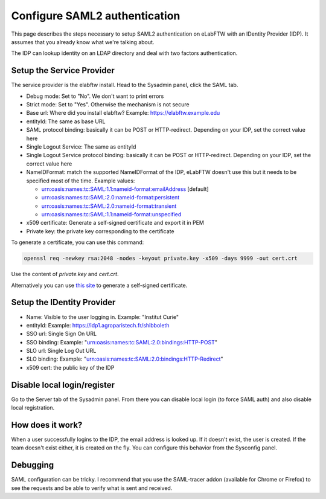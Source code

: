 .. _saml:

Configure SAML2 authentication
==============================

.. image:: img/auth.png
    :align: center
    :alt: authentication

This page describes the steps necessary to setup SAML2 authentication on eLabFTW with an IDentity Provider (IDP). It assumes that you already know what we're talking about.

The IDP can lookup identity on an LDAP directory and deal with two factors authentication.

Setup the Service Provider
--------------------------

The service provider is the elabftw install. Head to the Sysadmin panel, click the SAML tab.

* Debug mode: Set to "No". We don't want to print errors
* Strict mode: Set to "Yes". Otherwise the mechanism is not secure
* Base url: Where did you install elabftw? Example: https://elabftw.example.edu
* entityId: The same as base URL
* SAML protocol binding: basically it can be POST or HTTP-redirect. Depending on your IDP, set the correct value here
* Single Logout Service: The same as entityId
* Single Logout Service protocol binding: basically it can be POST or HTTP-redirect. Depending on your IDP, set the correct value here
* NameIDFormat: match the supported NameIDFormat of the IDP, eLabFTW doesn't use this but it needs to be specified most of the time. Example values:

  - urn:oasis:names:tc:SAML:1.1:nameid-format:emailAddress [default]
  - urn:oasis:names:tc:SAML:2.0:nameid-format:persistent
  - urn:oasis:names:tc:SAML:2.0:nameid-format:transient
  - urn:oasis:names:tc:SAML:1.1:nameid-format:unspecified

* x509 certificate: Generate a self-signed certificate and export it in PEM
* Private key: the private key corresponding to the certificate

To generate a certificate, you can use this command:

.. code-block:: bash

   openssl req -newkey rsa:2048 -nodes -keyout private.key -x509 -days 9999 -out cert.crt

Use the content of `private.key` and `cert.crt`.

Alternatively you can use `this site <https://developers.onelogin.com/saml/online-tools/x509-certs/obtain-self-signed-certs>`_ to generate a self-signed certificate.

Setup the IDentity Provider
---------------------------

* Name: Visible to the user logging in. Example: "Institut Curie"
* entityId: Example: https://idp1.agroparistech.fr/shibboleth
* SSO url: Single Sign On URL
* SSO binding: Example: "urn:oasis:names:tc:SAML:2.0:bindings:HTTP-POST"
* SLO url: Single Log Out URL
* SLO binding: Example: "urn:oasis:names:tc:SAML:2.0:bindings:HTTP-Redirect"
* x509 cert: the public key of the IDP

Disable local login/register
----------------------------

Go to the Server tab of the Sysadmin panel. From there you can disable local login (to force SAML auth) and also disable local registration.

How does it work?
-----------------

When a user successfully logins to the IDP, the email address is looked up. If it doesn't exist, the user is created. If the team doesn't exist either, it is created on the fly. You can configure this behavior from the Sysconfig panel.

Debugging
---------

SAML configuration can be tricky. I recommend that you use the SAML-tracer addon (available for Chrome or Firefox) to see the requests and be able to verify what is sent and received.

